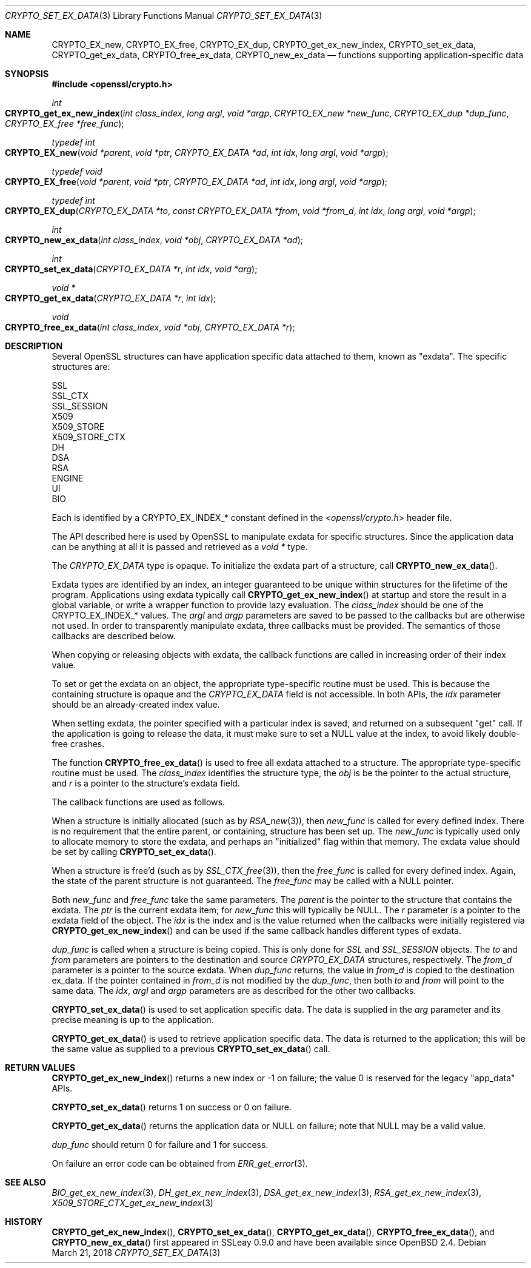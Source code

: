 .\"	$OpenBSD: CRYPTO_set_ex_data.3,v 1.8 2018/03/21 06:33:19 schwarze Exp $
.\"	OpenSSL CRYPTO_get_ex_new_index.pod 35cb565a Nov 19 15:49:30 2015 -0500
.\"
.\" This file was written by Dr. Stephen Henson <steve@openssl.org>.
.\" Copyright (c) 2000, 2006 The OpenSSL Project.  All rights reserved.
.\"
.\" Redistribution and use in source and binary forms, with or without
.\" modification, are permitted provided that the following conditions
.\" are met:
.\"
.\" 1. Redistributions of source code must retain the above copyright
.\"    notice, this list of conditions and the following disclaimer.
.\"
.\" 2. Redistributions in binary form must reproduce the above copyright
.\"    notice, this list of conditions and the following disclaimer in
.\"    the documentation and/or other materials provided with the
.\"    distribution.
.\"
.\" 3. All advertising materials mentioning features or use of this
.\"    software must display the following acknowledgment:
.\"    "This product includes software developed by the OpenSSL Project
.\"    for use in the OpenSSL Toolkit. (http://www.openssl.org/)"
.\"
.\" 4. The names "OpenSSL Toolkit" and "OpenSSL Project" must not be used to
.\"    endorse or promote products derived from this software without
.\"    prior written permission. For written permission, please contact
.\"    openssl-core@openssl.org.
.\"
.\" 5. Products derived from this software may not be called "OpenSSL"
.\"    nor may "OpenSSL" appear in their names without prior written
.\"    permission of the OpenSSL Project.
.\"
.\" 6. Redistributions of any form whatsoever must retain the following
.\"    acknowledgment:
.\"    "This product includes software developed by the OpenSSL Project
.\"    for use in the OpenSSL Toolkit (http://www.openssl.org/)"
.\"
.\" THIS SOFTWARE IS PROVIDED BY THE OpenSSL PROJECT ``AS IS'' AND ANY
.\" EXPRESSED OR IMPLIED WARRANTIES, INCLUDING, BUT NOT LIMITED TO, THE
.\" IMPLIED WARRANTIES OF MERCHANTABILITY AND FITNESS FOR A PARTICULAR
.\" PURPOSE ARE DISCLAIMED.  IN NO EVENT SHALL THE OpenSSL PROJECT OR
.\" ITS CONTRIBUTORS BE LIABLE FOR ANY DIRECT, INDIRECT, INCIDENTAL,
.\" SPECIAL, EXEMPLARY, OR CONSEQUENTIAL DAMAGES (INCLUDING, BUT
.\" NOT LIMITED TO, PROCUREMENT OF SUBSTITUTE GOODS OR SERVICES;
.\" LOSS OF USE, DATA, OR PROFITS; OR BUSINESS INTERRUPTION)
.\" HOWEVER CAUSED AND ON ANY THEORY OF LIABILITY, WHETHER IN CONTRACT,
.\" STRICT LIABILITY, OR TORT (INCLUDING NEGLIGENCE OR OTHERWISE)
.\" ARISING IN ANY WAY OUT OF THE USE OF THIS SOFTWARE, EVEN IF ADVISED
.\" OF THE POSSIBILITY OF SUCH DAMAGE.
.\"	OpenSSL
.\"
.\" This file was written by Dr. Stephen Henson <steve@openssl.org>
.\" and by Rich Salz <rsalz@akamai.com>.
.\" Copyright (c) 2000, 2006, 2015, 2016 The OpenSSL Project.
.\" All rights reserved.
.\"
.\" Redistribution and use in source and binary forms, with or without
.\" modification, are permitted provided that the following conditions
.\" are met:
.\"
.\" 1. Redistributions of source code must retain the above copyright
.\"    notice, this list of conditions and the following disclaimer.
.\"
.\" 2. Redistributions in binary form must reproduce the above copyright
.\"    notice, this list of conditions and the following disclaimer in
.\"    the documentation and/or other materials provided with the
.\"    distribution.
.\"
.\" 3. All advertising materials mentioning features or use of this
.\"    software must display the following acknowledgment:
.\"    "This product includes software developed by the OpenSSL Project
.\"    for use in the OpenSSL Toolkit. (http://www.openssl.org/)"
.\"
.\" 4. The names "OpenSSL Toolkit" and "OpenSSL Project" must not be used to
.\"    endorse or promote products derived from this software without
.\"    prior written permission. For written permission, please contact
.\"    openssl-core@openssl.org.
.\"
.\" 5. Products derived from this software may not be called "OpenSSL"
.\"    nor may "OpenSSL" appear in their names without prior written
.\"    permission of the OpenSSL Project.
.\"
.\" 6. Redistributions of any form whatsoever must retain the following
.\"    acknowledgment:
.\"    "This product includes software developed by the OpenSSL Project
.\"    for use in the OpenSSL Toolkit (http://www.openssl.org/)"
.\"
.\" THIS SOFTWARE IS PROVIDED BY THE OpenSSL PROJECT ``AS IS'' AND ANY
.\" EXPRESSED OR IMPLIED WARRANTIES, INCLUDING, BUT NOT LIMITED TO, THE
.\" IMPLIED WARRANTIES OF MERCHANTABILITY AND FITNESS FOR A PARTICULAR
.\" PURPOSE ARE DISCLAIMED.  IN NO EVENT SHALL THE OpenSSL PROJECT OR
.\" ITS CONTRIBUTORS BE LIABLE FOR ANY DIRECT, INDIRECT, INCIDENTAL,
.\" SPECIAL, EXEMPLARY, OR CONSEQUENTIAL DAMAGES (INCLUDING, BUT
.\" NOT LIMITED TO, PROCUREMENT OF SUBSTITUTE GOODS OR SERVICES;
.\" LOSS OF USE, DATA, OR PROFITS; OR BUSINESS INTERRUPTION)
.\" HOWEVER CAUSED AND ON ANY THEORY OF LIABILITY, WHETHER IN CONTRACT,
.\" STRICT LIABILITY, OR TORT (INCLUDING NEGLIGENCE OR OTHERWISE)
.\" ARISING IN ANY WAY OUT OF THE USE OF THIS SOFTWARE, EVEN IF ADVISED
.\" OF THE POSSIBILITY OF SUCH DAMAGE.
.\"
.Dd $Mdocdate: March 21 2018 $
.Dt CRYPTO_SET_EX_DATA 3
.Os
.Sh NAME
.Nm CRYPTO_EX_new ,
.Nm CRYPTO_EX_free ,
.Nm CRYPTO_EX_dup ,
.Nm CRYPTO_get_ex_new_index ,
.Nm CRYPTO_set_ex_data ,
.Nm CRYPTO_get_ex_data ,
.Nm CRYPTO_free_ex_data ,
.Nm CRYPTO_new_ex_data
.Nd functions supporting application-specific data
.Sh SYNOPSIS
.In openssl/crypto.h
.Ft int
.Fo CRYPTO_get_ex_new_index
.Fa "int class_index"
.Fa "long argl"
.Fa "void *argp"
.Fa "CRYPTO_EX_new *new_func"
.Fa "CRYPTO_EX_dup *dup_func"
.Fa "CRYPTO_EX_free *free_func"
.Fc
.Ft typedef int
.Fo CRYPTO_EX_new
.Fa "void *parent"
.Fa "void *ptr"
.Fa "CRYPTO_EX_DATA *ad"
.Fa "int idx"
.Fa "long argl"
.Fa "void *argp"
.Fc
.Ft typedef void
.Fo CRYPTO_EX_free
.Fa "void *parent"
.Fa "void *ptr"
.Fa "CRYPTO_EX_DATA *ad"
.Fa "int idx"
.Fa "long argl"
.Fa "void *argp"
.Fc
.Ft typedef int
.Fo CRYPTO_EX_dup
.Fa "CRYPTO_EX_DATA *to"
.Fa "const CRYPTO_EX_DATA *from"
.Fa "void *from_d"
.Fa "int idx"
.Fa "long argl"
.Fa "void *argp"
.Fc
.Ft int
.Fo CRYPTO_new_ex_data
.Fa "int class_index"
.Fa "void *obj"
.Fa "CRYPTO_EX_DATA *ad"
.Fc
.Ft int
.Fo CRYPTO_set_ex_data
.Fa "CRYPTO_EX_DATA *r"
.Fa "int idx"
.Fa "void *arg"
.Fc
.Ft void *
.Fo CRYPTO_get_ex_data
.Fa "CRYPTO_EX_DATA *r"
.Fa "int idx"
.Fc
.Ft void
.Fo CRYPTO_free_ex_data
.Fa "int class_index"
.Fa "void *obj"
.Fa "CRYPTO_EX_DATA *r"
.Fc
.Sh DESCRIPTION
Several OpenSSL structures can have application specific data attached
to them, known as "exdata".
The specific structures are:
.Bd -literal
    SSL
    SSL_CTX
    SSL_SESSION
    X509
    X509_STORE
    X509_STORE_CTX
    DH
    DSA
    RSA
    ENGINE
    UI
    BIO
.Ed
.Pp
Each is identified by a
.Dv CRYPTO_EX_INDEX_*
constant defined in the
.In openssl/crypto.h
header file.
.Pp
The API described here is used by OpenSSL to manipulate exdata for
specific structures.
Since the application data can be anything at all it is passed and
retrieved as a
.Vt void *
type.
.Pp
The
.Vt CRYPTO_EX_DATA
type is opaque.
To initialize the exdata part of a structure, call
.Fn CRYPTO_new_ex_data .
.Pp
Exdata types are identified by an index, an integer guaranteed to
be unique within structures for the lifetime of the program.
Applications using exdata typically call
.Fn CRYPTO_get_ex_new_index
at startup and store the result in a global variable, or write a
wrapper function to provide lazy evaluation.
The
.Fa class_index
should be one of the
.Dv CRYPTO_EX_INDEX_*
values.
The
.Fa argl
and
.Fa argp
parameters are saved to be passed to the callbacks but are otherwise not
used.
In order to transparently manipulate exdata, three callbacks must be
provided.
The semantics of those callbacks are described below.
.Pp
When copying or releasing objects with exdata, the callback functions
are called in increasing order of their index value.
.Pp
To set or get the exdata on an object, the appropriate type-specific
routine must be used.
This is because the containing structure is opaque and the
.Vt CRYPTO_EX_DATA
field is not accessible.
In both APIs, the
.Fa idx
parameter should be an already-created index value.
.Pp
When setting exdata, the pointer specified with a particular index is
saved, and returned on a subsequent "get" call.
If the application is going to release the data, it must make sure to
set a
.Dv NULL
value at the index, to avoid likely double-free crashes.
.Pp
The function
.Fn CRYPTO_free_ex_data
is used to free all exdata attached to a structure.
The appropriate type-specific routine must be used.
The
.Fa class_index
identifies the structure type, the
.Fa obj
is be the pointer to the actual structure, and
.Fa r
is a pointer to the structure's exdata field.
.Pp
The callback functions are used as follows.
.Pp
When a structure is initially allocated (such as by
.Xr RSA_new 3 ) ,
then
.Fa new_func
is called for every defined index.
There is no requirement that the entire parent, or containing, structure
has been set up.
The
.Fa new_func
is typically used only to allocate memory to store the
exdata, and perhaps an "initialized" flag within that memory.
The exdata value should be set by calling
.Fn CRYPTO_set_ex_data .
.Pp
When a structure is free'd (such as by
.Xr SSL_CTX_free 3 ) ,
then the
.Fa free_func
is called for every defined index.
Again, the state of the parent structure is not guaranteed.
The
.Fa free_func
may be called with a
.Dv NULL
pointer.
.Pp
Both
.Fa new_func
and
.Fa free_func
take the same parameters.
The
.Fa parent
is the pointer to the structure that contains the exdata.
The
.Fa ptr
is the current exdata item; for
.Fa new_func
this will typically be
.Dv NULL .
The
.Fa r
parameter is a pointer to the exdata field of the object.
The
.Fa idx
is the index and is the value returned when the callbacks were initially
registered via
.Fn CRYPTO_get_ex_new_index
and can be used if the same callback handles different types of exdata.
.Pp
.Fa dup_func
is called when a structure is being copied.
This is only done for
.Vt SSL
and
.Vt SSL_SESSION
objects.
The
.Fa to
and
.Fa from
parameters are pointers to the destination and source
.Vt CRYPTO_EX_DATA
structures, respectively.
The
.Fa from_d
parameter is a pointer to the source exdata.
When
.Fa dup_func
returns, the value in
.Fa from_d
is copied to the destination ex_data.
If the pointer contained in
.Fa from_d
is not modified by the
.Fa dup_func ,
then both
.Fa to
and
.Fa from
will point to the same data.
The
.Fa idx ,
.Fa argl
and
.Fa argp
parameters are as described for the other two callbacks.
.Pp
.Fn CRYPTO_set_ex_data
is used to set application specific data.
The data is supplied in the
.Fa arg
parameter and its precise meaning is up to the application.
.Pp
.Fn CRYPTO_get_ex_data
is used to retrieve application specific data.
The data is returned to the application; this will be the same value as
supplied to a previous
.Fn CRYPTO_set_ex_data
call.
.Sh RETURN VALUES
.Fn CRYPTO_get_ex_new_index
returns a new index or -1 on failure; the value 0 is reserved for
the legacy "app_data" APIs.
.Pp
.Fn CRYPTO_set_ex_data
returns 1 on success or 0 on failure.
.Pp
.Fn CRYPTO_get_ex_data
returns the application data or
.Dv NULL
on failure; note that
.Dv NULL
may be a valid value.
.Pp
.Fa dup_func
should return 0 for failure and 1 for success.
.Pp
On failure an error code can be obtained from
.Xr ERR_get_error 3 .
.Sh SEE ALSO
.Xr BIO_get_ex_new_index 3 ,
.Xr DH_get_ex_new_index 3 ,
.Xr DSA_get_ex_new_index 3 ,
.Xr RSA_get_ex_new_index 3 ,
.Xr X509_STORE_CTX_get_ex_new_index 3
.Sh HISTORY
.Fn CRYPTO_get_ex_new_index ,
.Fn CRYPTO_set_ex_data ,
.Fn CRYPTO_get_ex_data ,
.Fn CRYPTO_free_ex_data ,
and
.Fn CRYPTO_new_ex_data
first appeared in SSLeay 0.9.0 and have been available since
.Ox 2.4 .
